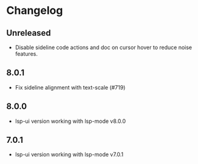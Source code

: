 * Changelog
** Unreleased
   - Disable sideline code actions and doc on cursor hover to reduce noise features.

** 8.0.1
   - Fix sideline alignment with text-scale (#719)

** 8.0.0
   - lsp-ui version working with lsp-mode v8.0.0

** 7.0.1
   - lsp-ui version working with lsp-mode v7.0.1
